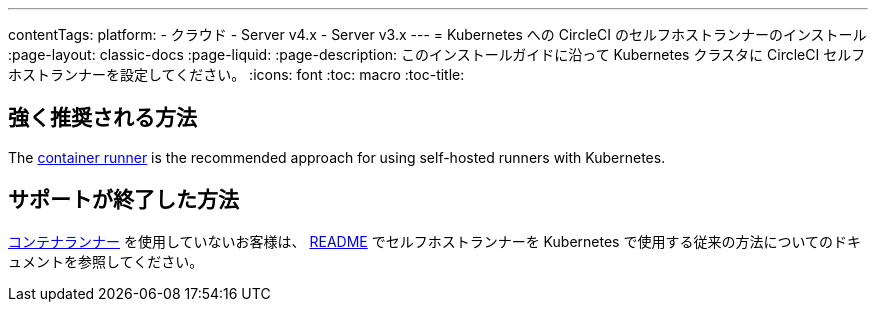 ---

contentTags:
  platform:
  - クラウド
  - Server v4.x
  - Server v3.x
---
= Kubernetes への CircleCI のセルフホストランナーのインストール
:page-layout: classic-docs
:page-liquid:
:page-description: このインストールガイドに沿って Kubernetes クラスタに CircleCI セルフホストランナーを設定してください。
:icons: font
:toc: macro
:toc-title:

[#strongly-recommended-method]
== 強く推奨される方法

The <<container-runner#,container runner>> is the recommended approach for using self-hosted runners with Kubernetes.

[#deprecated-method]
== サポートが終了した方法

<<container-runner#,コンテナランナー>> を使用していないお客様は、 link:https://github.com/CircleCI-Public/circleci-runner-k8s[README] でセルフホストランナーを Kubernetes で使用する従来の方法についてのドキュメントを参照してください。